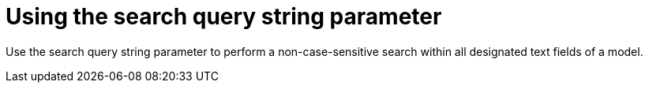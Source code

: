 [id="controller-api-search"]

= Using the search query string parameter

Use the search query string parameter to perform a non-case-sensitive search within all designated text fields of a model.
